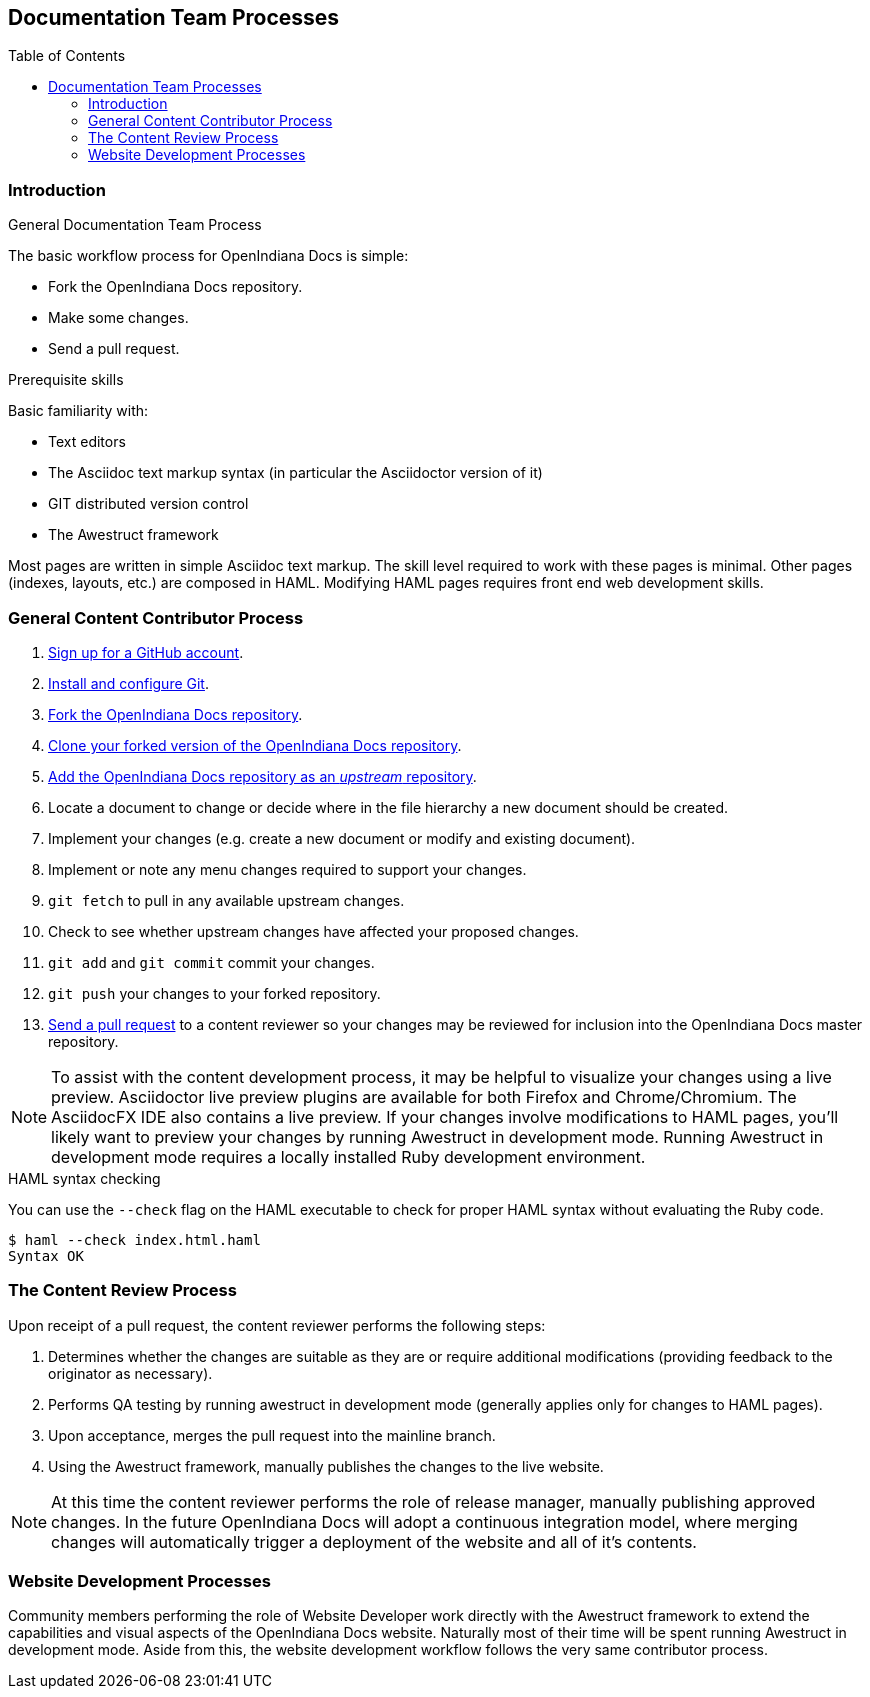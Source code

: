 // vim: set syntax=asciidoc:

// Start of document parameters

:toc: macro
:icons: font
:awestruct-layout: asciidoctor

// End of document parameters

== Documentation Team Processes

toc::[level=2]

=== Introduction

.General Documentation Team Process 
The basic workflow process for OpenIndiana Docs is simple:

* Fork the OpenIndiana Docs repository.
* Make some changes.
* Send a pull request.

.Prerequisite skills
Basic familiarity with:

* Text editors
* The Asciidoc text markup syntax (in particular the Asciidoctor version of it)
* GIT distributed version control
* The Awestruct framework

Most pages are written in simple Asciidoc text markup. 
The skill level required to work with these pages is minimal.
Other pages (indexes, layouts, etc.) are composed in HAML.
Modifying HAML pages requires front end web development skills.


=== General Content Contributor Process

. https://github.com/[Sign up for a GitHub account].
. https://help.github.com/articles/set-up-git/[Install and configure Git].
. https://help.github.com/articles/fork-a-repo/[Fork the OpenIndiana Docs repository].
. https://help.github.com/articles/fork-a-repo/#step-2-create-a-local-clone-of-your-fork[Clone your forked version of the OpenIndiana Docs repository].
. https://help.github.com/articles/syncing-a-fork/[Add the OpenIndiana Docs repository as an _upstream_ repository]. 
. Locate a document to change or decide where in the file hierarchy a new document should be created.
. Implement your changes (e.g. create a new document or modify and existing document).
. Implement or note any menu changes required to support your changes.
. `git fetch` to pull in any available upstream changes.
. Check to see whether upstream changes have affected your proposed changes. 
. `git add` and `git commit` commit your changes.
. `git push` your changes to your forked repository.
. https://help.github.com/articles/using-pull-requests/[Send a pull request] to a content reviewer so your changes may be reviewed for inclusion into the OpenIndiana Docs master repository.

[NOTE]
To assist with the content development process, it may be helpful to visualize your changes using a live preview.
Asciidoctor live preview plugins are available for both Firefox and Chrome/Chromium.
The AsciidocFX IDE also contains a live preview.
If your changes involve modifications to HAML pages, you'll likely want to preview your changes by running Awestruct in development mode.
Running Awestruct in development mode requires a locally installed Ruby development environment.

.HAML syntax checking
You can use the `--check` flag on the HAML executable to check for proper HAML syntax without evaluating the Ruby code.

[source, console]
----
$ haml --check index.html.haml 
Syntax OK
----


=== The Content Review Process

Upon receipt of a pull request, the content reviewer performs the following steps:

. Determines whether the changes are suitable as they are or require additional modifications (providing feedback to the originator as necessary).
. Performs QA testing by running awestruct in development mode (generally applies only for changes to HAML pages).
. Upon acceptance, merges the pull request into the mainline branch.
. Using the Awestruct framework, manually publishes the changes to the live website.

[NOTE]
At this time the content reviewer performs the role of release manager, manually publishing approved changes.
In the future OpenIndiana Docs will adopt a continuous integration model, where merging changes will automatically trigger a deployment of the website and all of it's contents.


=== Website Development Processes

Community members performing the role of Website Developer work directly with the Awestruct framework to extend the capabilities and visual aspects of the OpenIndiana Docs website.
Naturally most of their time will be spent running Awestruct in development mode.
Aside from this, the website development workflow follows the very same contributor process.

